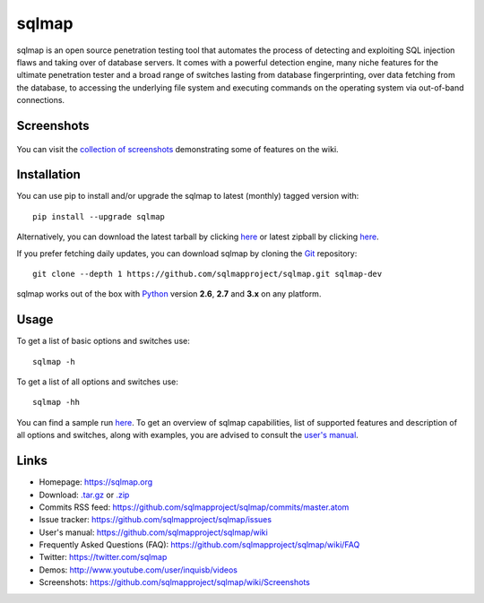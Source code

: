 sqlmap
======

|Python 2.6|2.7|3.x| |License| |Twitter|

sqlmap is an open source penetration testing tool that automates the
process of detecting and exploiting SQL injection flaws and taking over
of database servers. It comes with a powerful detection engine, many
niche features for the ultimate penetration tester and a broad range of
switches lasting from database fingerprinting, over data fetching from
the database, to accessing the underlying file system and executing
commands on the operating system via out-of-band connections.

Screenshots
-----------

.. figure:: https://raw.github.com/wiki/sqlmapproject/sqlmap/images/sqlmap_screenshot.png
   :alt: Screenshot


You can visit the `collection of
screenshots <https://github.com/sqlmapproject/sqlmap/wiki/Screenshots>`__
demonstrating some of features on the wiki.

Installation
------------

You can use pip to install and/or upgrade the sqlmap to latest (monthly) tagged version with: ::

    pip install --upgrade sqlmap

Alternatively, you can download the latest tarball by clicking
`here <https://github.com/sqlmapproject/sqlmap/tarball/master>`__ or
latest zipball by clicking
`here <https://github.com/sqlmapproject/sqlmap/zipball/master>`__.

If you prefer fetching daily updates, you can download sqlmap by cloning the
`Git <https://github.com/sqlmapproject/sqlmap>`__ repository:

::

    git clone --depth 1 https://github.com/sqlmapproject/sqlmap.git sqlmap-dev

sqlmap works out of the box with
`Python <http://www.python.org/download/>`__ version **2.6**, **2.7** and
**3.x** on any platform.

Usage
-----

To get a list of basic options and switches use:

::

    sqlmap -h

To get a list of all options and switches use:

::

    sqlmap -hh

You can find a sample run `here <https://asciinema.org/a/46601>`__. To
get an overview of sqlmap capabilities, list of supported features and
description of all options and switches, along with examples, you are
advised to consult the `user's
manual <https://github.com/sqlmapproject/sqlmap/wiki/Usage>`__.

Links
-----

-  Homepage: https://sqlmap.org
-  Download:
   `.tar.gz <https://github.com/sqlmapproject/sqlmap/tarball/master>`__
   or `.zip <https://github.com/sqlmapproject/sqlmap/zipball/master>`__
-  Commits RSS feed:
   https://github.com/sqlmapproject/sqlmap/commits/master.atom
-  Issue tracker: https://github.com/sqlmapproject/sqlmap/issues
-  User's manual: https://github.com/sqlmapproject/sqlmap/wiki
-  Frequently Asked Questions (FAQ):
   https://github.com/sqlmapproject/sqlmap/wiki/FAQ
-  Twitter: https://twitter.com/sqlmap
-  Demos: http://www.youtube.com/user/inquisb/videos
-  Screenshots: https://github.com/sqlmapproject/sqlmap/wiki/Screenshots

.. |Python 2.6|2.7|3.x| image:: https://img.shields.io/badge/python-2.6|2.7|3.x-yellow.svg
   :target: https://www.python.org/
.. |License| image:: https://img.shields.io/badge/license-GPLv2-red.svg
   :target: https://raw.githubusercontent.com/sqlmapproject/sqlmap/master/LICENSE
.. |Twitter| image:: https://img.shields.io/badge/twitter-@sqlmap-blue.svg
   :target: https://twitter.com/sqlmap

.. pandoc --from=markdown --to=rst --output=README.rst sqlmap/README.md
.. http://rst.ninjs.org/
